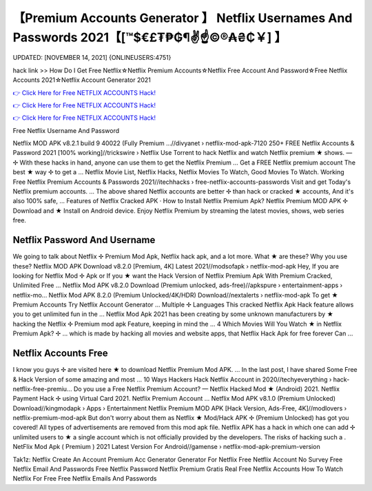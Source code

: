 【Premium Accounts Generator 】 Netflix Usernames And Passwords 2021【[™$€£₮₱₲¶✌️☝️©®₳₴₵￥] 】
==============================================================================
UPDATED: [NOVEMBER 14, 2021] {ONLINEUSERS:4751}

hack link >> How Do I Get Free Netflix☆Netflix Premium Accounts☆Netflix Free Account And Password☆Free Netflix Accounts 2021☆Netflix Account Generator 2021

`👉 Click Here for Free NETFLIX ACCOUNTS Hack! <https://redirekt.in/nw0k7>`_

`👉 Click Here for Free NETFLIX ACCOUNTS Hack! <https://redirekt.in/nw0k7>`_

`👉 Click Here for Free NETFLIX ACCOUNTS Hack! <https://redirekt.in/nw0k7>`_

Free Netflix Username And Password 


Netflix MOD APK v8.2.1 build 9 40022 (Fully Premium ...//divyanet › netflix-mod-apk-7120
250+ FREE Netflix Accounts & Password 2021 [100% working]//trickswire › Netflix
Use Torrent to hack Netflix and watch Netflix premium ★ shows. — ✢ With these hacks in hand, anyone can use them to get the Netflix Premium ...
Get a FREE Netflix premium account The best ★ way ✢ to get a ... Netflix Movie List, Netflix Hacks, Netflix Movies To Watch, Good Movies To Watch.
Working Free Netflix Premium Accounts & Passwords 2021//itechhacks › free-netflix-accounts-passwords
Visit and get Today's Netflix premium accounts. ... The above shared Netflix accounts are better ✢ than hack or cracked ★ accounts, And it's also 100% safe, ...
‎Features of Netflix Cracked APK · ‎How to Install Netflix Premium Apk?
Netflix Premium MOD APK ✢ Download and ★ Install on Android device. Enjoy Netflix Premium by streaming the latest movies, shows, web series free.

********************************
Netflix Password And Username
********************************

We going to talk about Netflix ✢ Premium Mod Apk, Netflix hack apk, and a lot more. What ★ are these? Why you use these?
Netflix MOD APK Download v8.2.0 [Premium, 4K] Latest 2021//modsofapk › netflix-mod-apk
Hey, If you are looking for Netflix Mod ✢ Apk or If you ★ want the Hack Version of Netflix Premium Apk With Premium Cracked, Unlimited Free ...
Netflix Mod APK v8.2.0 Download (Premium unlocked, ads-free)//apkspure › entertainment-apps › netflix-mo...
Netflix Mod APK 8.2.0 (Premium Unlocked/4K/HDR) Download//nextalerts › netflix-mod-apk
To get ★ Premium Accounts Try Netflix Account Generator ... Multiple ✢ Languages This cracked Netflix Apk Hack feature allows you to get unlimited fun in the ...
Netflix Mod Apk 2021 has been creating by some unknown manufacturers by ★ hacking the Netflix ✢ Premium mod apk Feature, keeping in mind the ...
4 Which Movies Will You Watch ★ in Netflix Premium Apk? ✢ ... which is made by hacking all movies and website apps, that Netflix Hack Apk for free forever Can ...

***********************************
Netflix Accounts Free
***********************************

I know you guys ✢ are visited here ★ to download Netflix Premium Mod APK. ... In the last post, I have shared Some Free & Hack Version of some amazing and most ...
10 Ways Hackers Hack Netflix Account in 2020//techyeverything › hack-netflix-free-premiu...
Do you use a Free Netflix Premium Account? — Netflix Hacked Mod ★ (Android) 2021. Netflix Payment Hack ✢ using Virtual Card 2021. Netflix Premium Account ...
Netflix Mod APK v8.1.0 (Premium Unlocked) Download//kingmodapk › Apps › Entertainment
Netflix Premium MOD APK [Hack Version, Ads-Free, 4K]//modlovers › netflix-premium-mod-apk
But don't worry about them as Netflix ★ Mod/Hack APK ✢ (Premium Unlocked) has got you covered! All types of advertisements are removed from this mod apk file.
Netflix APK has a hack in which one can add ✢ unlimited users to ★ a single account which is not officially provided by the developers. The risks of hacking such a .
NetFlix Mod Apk ( Premium ) 2021 Latest Version For Android//gamense › netflix-mod-apk-premium-version


Tak1z:
Netflix Create An Account
Premium Acc Generator
Generator For Netflix
Free Netflix Account No Survey
Free Netflix Email And Passwords
Free Netflix Password
Netflix Premium Gratis
Real Free Netflix Accounts
How To Watch Netflix For Free
Free Netflix Emails And Passwords
